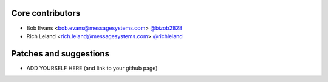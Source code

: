 Core contributors
-----------------

- Bob Evans <bob.evans@messagesystems.com> `@bizob2828 <https://github.com/bizob2828>`_
- Rich Leland <rich.leland@messagesystems.com> `@richleland <https://github.com/richleland>`_


Patches and suggestions
-----------------------

- ADD YOURSELF HERE (and link to your github page)
